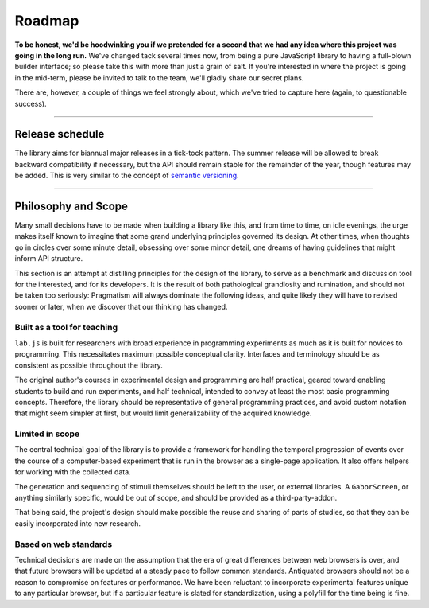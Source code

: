 Roadmap
=======

**To be honest, we'd be hoodwinking you if we pretended for a second that we
had any idea where this project was going in the long run.** We've changed tack
several times now, from being a pure JavaScript library to having a full-blown
builder interface; so please take this with more than just a grain of salt. If
you're interested in where the project is going in the mid-term, please be
invited to talk to the team, we'll gladly share our secret plans.

There are, however, a couple of things we feel strongly about, which we've
tried to capture here (again, to questionable success).

----

Release schedule
----------------

The library aims for biannual major releases in a tick-tock pattern. The
summer release will be allowed to break backward compatibility if necessary,
but the API should remain stable for the remainder of the year, though features
may be added. This is very similar to the concept of `semantic versioning
<http://semver.org/>`_.

----

.. _philosophy:

Philosophy and Scope
--------------------

Many small decisions have to be made when building a library like this, and from
time to time, on idle evenings, the urge makes itself known to imagine that
some grand underlying principles governed its design. At other times, when
thoughts go in circles over some minute detail, obsessing over some minor
detail, one dreams of having guidelines that might inform API structure.

This section is an attempt at distilling principles for the design of the
library, to serve as a benchmark and discussion tool for the interested, and for
its developers. It is the result of both pathological grandiosity and
rumination, and should not be taken too seriously: Pragmatism will always
dominate the following ideas, and quite likely they will have to revised sooner
or later, when we discover that our thinking has changed.

Built as a tool for teaching
^^^^^^^^^^^^^^^^^^^^^^^^^^^^

``lab.js`` is built for researchers with broad experience in programming
experiments as much as it is built for novices to programming. This necessitates
maximum possible conceptual clarity. Interfaces and terminology should be as
consistent as possible throughout the library.

The original author's courses in experimental design and programming are half
practical, geared toward enabling students to build and run experiments,
and half technical, intended to convey at least the most basic programming
concepts. Therefore, the library should be representative of general programming
practices, and avoid custom notation that might seem simpler at first, but
would limit generalizability of the acquired knowledge.

Limited in scope
^^^^^^^^^^^^^^^^

The central technical goal of the library is to provide a framework for handling
the temporal progression of events over the course of a computer-based
experiment that is run in the browser as a single-page application. It also
offers helpers for working with the collected data.

The generation and sequencing of stimuli themselves should be left to the user,
or external libraries. A ``GaborScreen``, or anything similarly specific, would
be out of scope, and should be provided as a third-party-addon.

That being said, the project's design should make possible the reuse and sharing
of parts of studies, so that they can be easily incorporated into new research.

Based on web standards
^^^^^^^^^^^^^^^^^^^^^^

Technical decisions are made on the assumption that the era of great
differences between web browsers is over, and that future browsers will be
updated at a steady pace to follow common standards. Antiquated browsers should
not be a reason to compromise on features or performance. We have been
reluctant to incorporate experimental features unique to any particular
browser, but if a particular feature is slated for standardization, using a
polyfill for the time being is fine.
